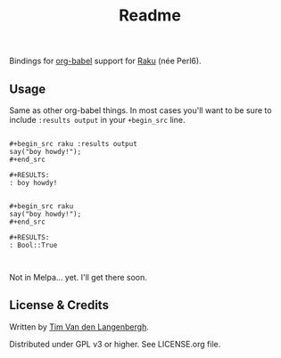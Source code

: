 #+title: Readme

Bindings for [[https://orgmode.org/worg/org-contrib/babel/][org-babel]] support for [[https://raku.org/][Raku]] (née Perl6).

** Usage
Same as other org-babel things. In most cases you'll want to be sure to include =:results output= in your =+begin_src= line.

#+begin_src org-mode

,#+begin_src raku :results output
say("boy howdy!");
,#+end_src

#+RESULTS:
: boy howdy!


,#+begin_src raku
say("boy howdy!");
,#+end_src

,#+RESULTS:
: Bool::True


#+end_src




Not in Melpa... yet. I'll get there soon.


** License & Credits
Written by [[https://github.com/tmtvl][Tim Van den Langenbergh]].

Distributed under GPL v3 or higher. See LICENSE.org file.
